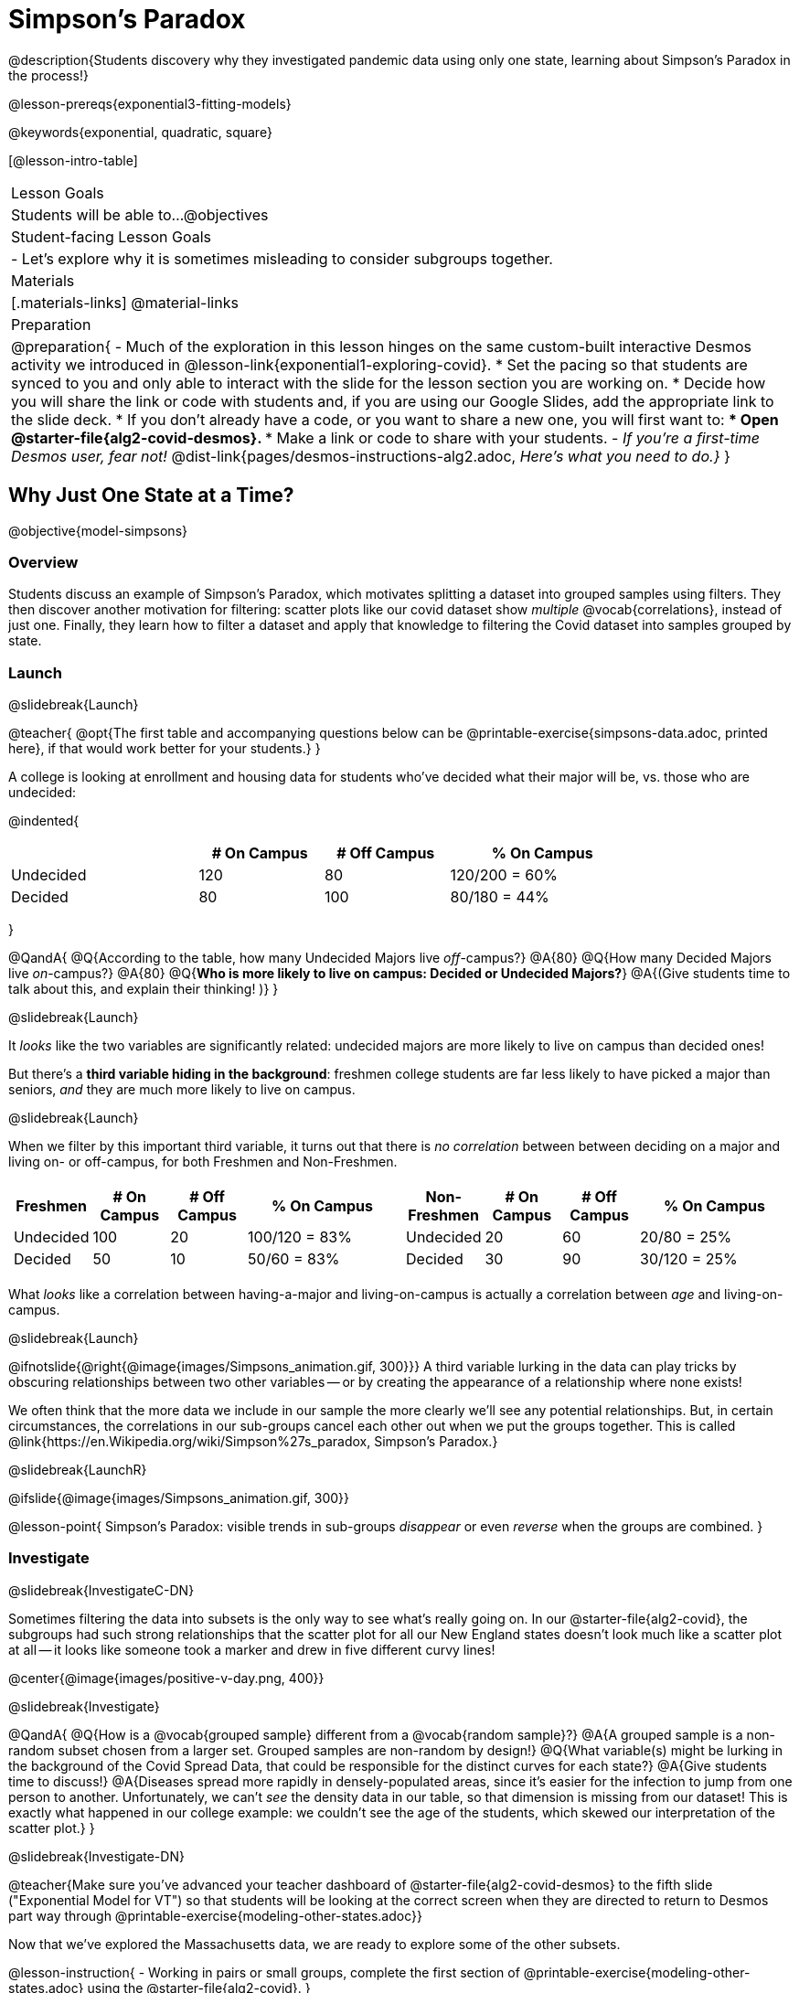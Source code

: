= Simpson's Paradox

@description{Students discovery why they investigated pandemic data using only one state, learning about Simpson's Paradox in the process!}

@lesson-prereqs{exponential3-fitting-models}

@keywords{exponential, quadratic, square}

[@lesson-intro-table]
|===

| Lesson Goals
| Students will be able to...
@objectives


| Student-facing Lesson Goals
|

- Let's explore why it is sometimes misleading to consider subgroups together.

| Materials
|[.materials-links]
@material-links

| Preparation
| 
@preparation{
- Much of the exploration in this lesson hinges on the same custom-built interactive Desmos activity we introduced in @lesson-link{exponential1-exploring-covid}.
 * Set the pacing so that students are synced to you and only able to interact with the slide for the lesson section you are working on.
 * Decide how you will share the link or code with students and, if you are using our Google Slides, add the appropriate link to the slide deck.
 * If you don't already have a code, or you want to share a new one, you will first want to:
 *** Open @starter-file{alg2-covid-desmos}.
 *** Make a link or code to share with your students.
- _If you're a first-time Desmos user, fear not!_ @dist-link{pages/desmos-instructions-alg2.adoc, _Here's what you need to do.}_
}
|===

== Why Just One State at a Time?
@objective{model-simpsons}

=== Overview
Students discuss an example of Simpson's Paradox, which motivates splitting a dataset into grouped samples using filters. They then discover another motivation for filtering: scatter plots like our covid dataset show _multiple_ @vocab{correlations}, instead of just one. Finally, they learn how to filter a dataset and apply that knowledge to filtering the Covid dataset into samples grouped by state.

=== Launch
@slidebreak{Launch}


@teacher{
@opt{The first table and accompanying questions below can be @printable-exercise{simpsons-data.adoc, printed here}, if that would work better for your students.}
}

A college is looking at enrollment and housing data for students who've decided what their major will be, vs. those who are undecided:

@indented{
[cols="3a,^2a,^2a,^3a", options="header", width="80%"]
|===
|             | # On Campus   | # Off Campus  | % On Campus
| Undecided   | 120           |  80           |  120/200 = 60%
| Decided     |  80           | 100           |   80/180 = 44%
|===
}

@QandA{
@Q{According to the table, how many Undecided Majors live _off_-campus?}
@A{80}
@Q{How many Decided Majors live _on_-campus?}
@A{80}
@Q{*Who is more likely to live on campus: Decided or Undecided Majors?*}
@A{(Give students time to talk about this, and explain their thinking!  )}
}

@slidebreak{Launch}

It _looks_ like the two variables are significantly related: undecided majors are more likely to live on campus than decided ones!

But there's a *third variable hiding in the background*: freshmen college students are far less likely to have picked a major than seniors, _and_ they are much more likely to live on campus.

@slidebreak{Launch}

When we filter by this important third variable, it turns out that there is _no correlation_ between between deciding on a major and living on- or off-campus, for both Freshmen and Non-Freshmen.

[cols="^1a,^1a", strips="none", grid="none", frame="none"]
|===
|
[cols="^1a,^1a,^1a,^2a", options="header"]
!===
! *Freshmen*     ! # On Campus     ! # Off Campus  ! % On Campus
! Undecided      ! 100             ! 20            ! 100/120 = 83%
! Decided        !  50             ! 10            !  50/60  = 83%
!===

|
[cols="^1a,^1a,^1a,^2a", options="header"]
!===
! *Non-Freshmen* ! # On Campus     ! # Off Campus  ! % On Campus
! Undecided      !  20             ! 60            !  20/80 = 25%
! Decided        !  30             ! 90            !  30/120 = 25%
!===
|===

What _looks_ like a correlation between having-a-major and living-on-campus is actually a correlation between _age_ and living-on-campus.

@slidebreak{Launch}

@ifnotslide{@right{@image{images/Simpsons_animation.gif, 300}}}
A third variable lurking in the data can play tricks by obscuring relationships between two other variables -- or by creating the appearance of a relationship where none exists!

We often think that the more data we include in our sample the more clearly we'll see any potential relationships. But, in certain circumstances, the correlations in our sub-groups cancel each other out when we put the groups together. This is called @link{https://en.Wikipedia.org/wiki/Simpson%27s_paradox, Simpson's Paradox.}

@slidebreak{LaunchR}

@ifslide{@image{images/Simpsons_animation.gif, 300}}

@lesson-point{
Simpson's Paradox: visible trends in sub-groups _disappear_ or even _reverse_ when the groups are combined.
}

=== Investigate
@slidebreak{InvestigateC-DN}

Sometimes filtering the data into subsets is the only way to see what's really going on. In our @starter-file{alg2-covid}, the subgroups had such strong relationships that the scatter plot for all our New England states doesn't look much like a scatter plot at all -- it looks like someone took a marker and drew in five different curvy lines!

@center{@image{images/positive-v-day.png, 400}}

@slidebreak{Investigate}

@QandA{
@Q{How is a @vocab{grouped sample} different from a @vocab{random sample}?}
@A{A grouped sample is a non-random subset chosen from a larger set. Grouped samples are non-random by design!}
@Q{What variable(s) might be lurking in the background of the Covid Spread Data, that could be responsible for the distinct curves for each state?}
@A{Give students time to discuss!}
@A{Diseases spread more rapidly in densely-populated areas, since it's easier for the infection to jump from one person to another. Unfortunately, we can't _see_ the density data in our table, so that dimension is missing from our dataset! This is exactly what happened in our college example: we couldn't see the age of the students, which skewed our interpretation of the scatter plot.}
}

@slidebreak{Investigate-DN}

@teacher{Make sure you've advanced your teacher dashboard of @starter-file{alg2-covid-desmos} to the fifth slide ("Exponential Model for VT") so that students will be looking at the correct screen when they are directed to return to Desmos part way through @printable-exercise{modeling-other-states.adoc}}

Now that we've explored the Massachusetts data, we are ready to explore some of the other subsets.

@lesson-instruction{
- Working in pairs or small groups, complete the first section of @printable-exercise{modeling-other-states.adoc} using the @starter-file{alg2-covid}.
}

@slidebreak{Investigate-DN}

@QandA{
@Q{What are `is-MA` and `MA-table` doing?}
@A{`is-MA` is a helper function that is used to check  every Row of the Table, producing true if it's from Massachusetts or false if it's not from Massachusetts.}
@A{`MA-table` uses the `filter` function to make a new table, using all the Rows from the original table for which the helper function produced true.}
}

@teacher{
@opt{While filtering is introduced in this lesson, the primary goal is for students to explore exponential functions. If your students want to know more about filtering -- or wish to filter other datasets -- we recommend checking out the @lesson-link{filtering-and-building} lesson.}
}

@lesson-instruction{
- Complete @printable-exercise{modeling-other-states.adoc}.
- You will need both the @starter-file{alg2-covid} and Slide 5 of the *Modeling Covid Spread Desmos file*.
}

=== Common Misconceptions
It's extremely common for students to believe that filtering a table _changes the original table_, but this is NOT how it works in Pyret! Instead, the `filter` function always produces a _new_ table, containing only the Rows for which the supplied function evaluates to `true`.

=== Synthesize
@slidebreak{Synthesize}

@QandA{
@Q{How would you explain Simpson's Paradox to someone who missed class today?}
@Q{In what other situations would it be useful to filter a dataset?}
@Q{Can you think of other examples where Simpson's Paradox might arise?}
@A{When comparing school in Country A to schools in Country B, a researcher finds that students living in poverty in A outperform impoverished students in country B. They also find that the wealthy students in A outperform their wealthy peers in B. In fact, for every income level, Country A outperforms Country B! But if Country B has less child poverty overall, it will still outperform A.}
@A{Another, thoroughly-explained example involving soft drinks can be found @link{https://medium.com/data-science/simpsons-paradox-and-interpreting-data-6a0443516765, on this web page}.}
}

